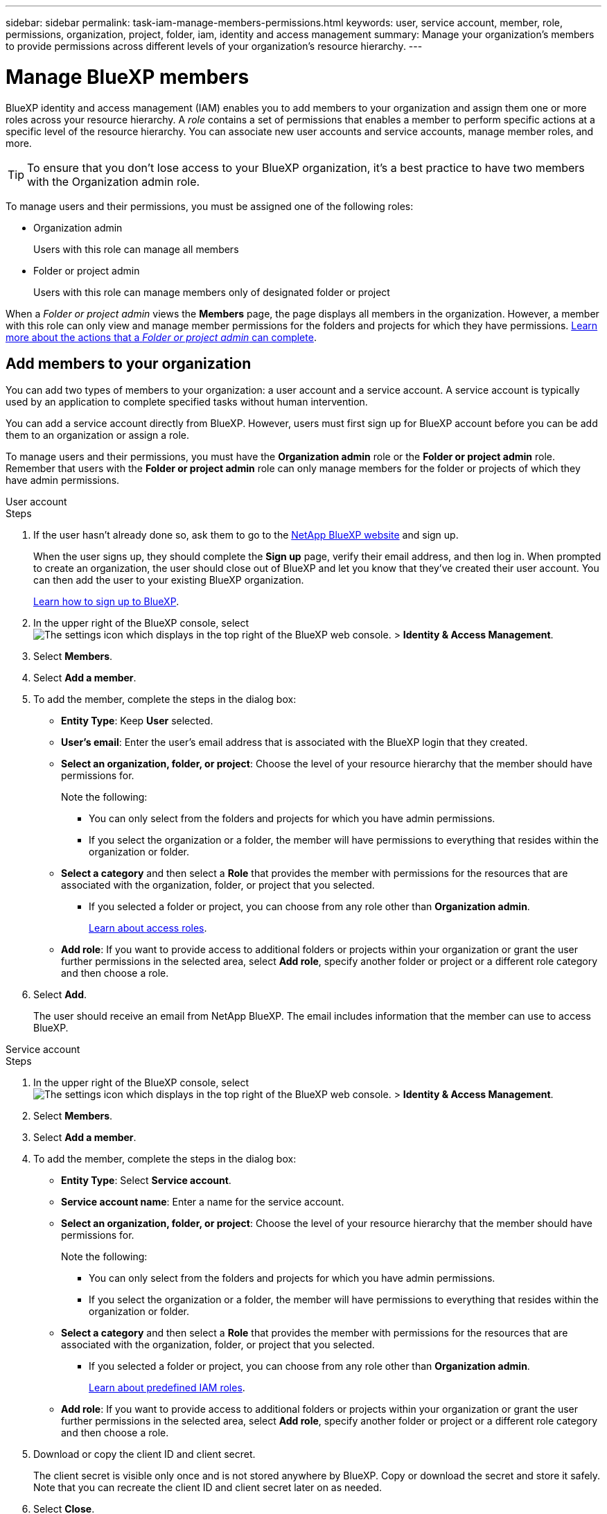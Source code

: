 ---
sidebar: sidebar
permalink: task-iam-manage-members-permissions.html
keywords: user, service account, member, role, permissions, organization, project, folder, iam, identity and access management
summary: Manage your organization's members to provide permissions across different levels of your organization's resource hierarchy.
---

= Manage BlueXP members
:hardbreaks:
:nofooter:
:icons: font
:linkattrs:
:imagesdir: ./media/

[.lead]
BlueXP identity and access management (IAM) enables you to add members to your organization and assign them one or more roles across your resource hierarchy. A _role_ contains a set of permissions that enables a member to perform specific actions at a specific level of the resource hierarchy. You can associate new user accounts and service accounts, manage member roles, and more.

TIP: To ensure that you don't lose access to your BlueXP organization, it's a best practice to have two members with the Organization admin role. 


To manage users and their permissions, you must be assigned one of the following roles: 

* Organization admin
+
Users with this role can manage all members

* Folder or project admin
+
Users with this role can manage members only of designated folder or project
 
When a _Folder or project admin_ views the *Members* page, the page displays all members in the organization. However, a member with this role can only view and manage member permissions for the folders and projects for which they have permissions. link:reference-iam-predefined-roles.html[Learn more about the actions that a _Folder or project admin_ can complete].

[#add-members]
== Add members to your organization

You can add two types of members to your organization: a user account and a service account. A service account is typically used by an application to complete specified tasks without human intervention.

You can add a service account directly from BlueXP. However, users must first sign up for BlueXP account before you can be add them to an organization or assign a role.

To manage users and their permissions, you must have the *Organization admin* role or the *Folder or project admin* role. Remember that users with the *Folder or project admin* role can only manage members for the folder or projects of which they have admin permissions. 


// start tabbed area

[role="tabbed-block"]

====

.User account

-- 

.Steps

. If the user hasn't already done so, ask them to go to the https://bluexp.netapp.com/[NetApp BlueXP website^] and sign up.
+
When the user signs up, they should complete the *Sign up* page, verify their email address, and then log in. When prompted to create an organization, the user should close out of BlueXP and let you know that they've created their user account. You can then add the user to your existing BlueXP organization.
+
link:task-sign-up-saas.html[Learn how to sign up to BlueXP].

. In the upper right of the BlueXP console, select image:icon-settings-option.png[The settings icon which displays in the top right of the BlueXP web console.] > *Identity & Access Management*.

. Select *Members*.

. Select *Add a member*.

. To add the member, complete the steps in the dialog box:
+
* *Entity Type*: Keep *User* selected.

* *User's email*: Enter the user's email address that is associated with the BlueXP login that they created.
* *Select an organization, folder, or project*: Choose the level of your resource hierarchy that the member should have permissions for.
+
Note the following:
+
** You can only select from the folders and projects for which you have admin permissions.
** If you select the organization or a folder, the member will have permissions to everything that resides within the organization or folder.
* *Select a category* and then select a *Role* that provides the member with permissions for the resources that are associated with the organization, folder, or project that you selected.

** If you selected a folder or project, you can choose from any role other than *Organization admin*. 
+
link:reference-iam-predefined-roles.html[Learn about access roles].
* *Add role*: If you want to provide access to additional folders or projects within your organization or grant the user further permissions in the selected area, select *Add role*, specify another folder or project or a different role category and then choose a role.

. Select *Add*. 
+
The user should receive an email from NetApp BlueXP. The email includes information that the member can use to access BlueXP.







-- 

.Service account 

-- 

.Steps

. In the upper right of the BlueXP console, select image:icon-settings-option.png[The settings icon which displays in the top right of the BlueXP web console.] > *Identity & Access Management*.

. Select *Members*.

. Select *Add a member*.

. To add the member, complete the steps in the dialog box:
+
* *Entity Type*: Select *Service account*.
* *Service account name*: Enter a name for the service account.
* *Select an organization, folder, or project*: Choose the level of your resource hierarchy that the member should have permissions for.
+
Note the following:
+
** You can only select from the folders and projects for which you have admin permissions.
** If you select the organization or a folder, the member will have permissions to everything that resides within the organization or folder.
* *Select a category* and then select a *Role* that provides the member with permissions for the resources that are associated with the organization, folder, or project that you selected.

** If you selected a folder or project, you can choose from any role other than *Organization admin*. 
+
link:reference-iam-predefined-roles.html[Learn about predefined IAM roles].
* *Add role*: If you want to provide access to additional folders or projects within your organization or grant the user further permissions in the selected area, select *Add role*, specify another folder or project or a different role category and then choose a role.

. Download or copy the client ID and client secret.
+
The client secret is visible only once and is not stored anywhere by BlueXP. Copy or download the secret and store it safely. Note that you can recreate the client ID and client secret later on as needed.

. Select *Close*.

-- 

==== 

// end tabbed area 

=== View organization members

You can view a list of all members in your BlueXP organization. To understand which resources and permissions are available to a member, you can view the roles assigned to the member at different levels of your organization's resource hierarchy. link:task-iam-manage-roles.html[Learn how to use roles to control access to BlueXP resources.^]

You can view both user accounts and service accounts from the *Members* page.

NOTE: You can also view all of the members associated with a specific folder or project. link:task-iam-manage-folders-projects.html#view-associated-resources-members[Learn more].

.Steps

. In the upper right of the BlueXP console, select image:icon-settings-option.png[The settings icon which displays in the top right of the BlueXP web console.] > *Identity & Access Management*.

. Select *Members*.
+
The members of your organization appear in the *Members* table.

. From the *Members* page, navigate to a member in the table, select image:icon-action.png["An icon that is three side-by-side dots"] and then select *View details*.

=== Remove a member from your organization

You might need to remove a member from your organization--for example, if they left your company.

Removing a member from your organization doesn't delete the member's BlueXP account or NetApp Support Site account. It simply removes the member and their associated permissions from your organization.

.Steps

. From the *Members* page, navigate to a member in the table, select image:icon-action.png["An icon that is three side-by-side dots"] and then select *Delete user*.

. Confirm that you want to remove the member from your organization.

=== Recreate the credentials for a service account

You can recreate the credentials (client ID and client secret) for a service account at any time. You might recreate the credentials if you lost them or if your business requires that you rotate security credentials after a period of time.

.About this task

Recreating the credentials deletes the existing credentials for the service account and then creates new credentials. You will not be able to use the previous credentials.

.Steps

. In the upper right of the BlueXP console, select image:icon-settings-option.png[The settings icon which displays in the top right of the BlueXP web console.] > *Identity & Access Management*.

. Select *Members*.

. In the *Members* table, navigate to a service account, select image:icon-action.png["An icon that is three side-by-side dots"] and then select *Recreate secrets*.

. Select *Recreate*.

. Download or copy the client ID and client secret.
+
The client secret is visible only once and is not stored anywhere by BlueXP. Copy or download the secret and store it safely.


=== Manage a user's multi-factor authentication (MFA)
If a user has lost access to their MFA device, you can either remove or disable their MFA configuration. 

If you remove their MFA configuration, the user needs to set up MFA again when they log in to BlueXP. If the user has only lost access to their MFA device temporarily, they can use the recovery code that they saved when they set up MFA to log in to BlueXP. 

If they don't have access to their recovery code, you can disable the user's MFA temporarily which allows them to log in without MFA. When you disable MFA for a user, it is disabled for only eight hours and then re-enabled automatically. The user is allowed one login during that time without MFA. After the eight hours, the user must use MFA to log in to BlueXP.

.Steps

. In the upper right of the BlueXP console, select image:icon-settings-option.png[The settings icon which displays in the top right of the BlueXP web console.] > *Identity & Access Management*.

. Select *Members*.
+
The members of your organization appear in the *Members* table.

. From the *Members* page, navigate to a member in the table, select image:icon-action.png["An icon that is three side-by-side dots"] and then select *Manage multi-factor authentication*.

. Choose whether to remove or to disable the user's MFA configuration.


.Related information









//// 
// keeping this around but hiding it, taking a bulk action was removed
If you need to change the roles for multiple members in your organization, you can use a bulk action to complete the changes all at once.



// start tabbed area

[role="tabbed-block"]

====

.One member

-- 

.Steps

. From the *Members* page, navigate to a member in the table, select image:icon-action.png["An icon that is three side-by-side dots"] and then select *View details*.

. In the table, navigate to the organization, folder, or project and then select a new role.



-- 

.Multiple members

-- 

.Steps

. From the *Organization* page, navigate to a project or folder in the table, select image:icon-action.png["An icon that is three side-by-side dots"] and then select *Edit organization*, *Edit folder*, or *Edit project*.

. On the *Edit* page, select *Access*.

. Select all members or individually select two or more members.

. Select *Define role*.
+
image:screenshot-iam-define-role.png[A screenshot of the Access portion of the edit dialog box that enables you to choose the Define role action after selecting two or more members.]

. Select the role that you'd like to assign to the members and then select *Define*.

-- 

==== 

// end tabbed area

// end of commented out section

////

=== Unassign a role from a member

You can remove a member's permissions to a specific folder or project by removing their role.


If a member has permissions in your organization to _only_ one folder or project, you can't remove that role. You have two choices:

* If you want the member to have permissions to another part of the resource hierarchy, you need to add that role first and then delete the existing role.

* If you don't want the member to have permissions to anything, then you should remove the member from your organization.

.Steps

. From the *Members* page, navigate to a member in the table, select image:icon-action.png["An icon that is three side-by-side dots"] and then select *View details*.

. In the table, navigate to the folder or project level and then select image:icon-delete.png[An icon of a garbage can]. You'll be asked to confirm the removal.







== Related information

* link:concept-identity-and-access-management.html[Learn about BlueXP identity and access management]
* link:task-iam-get-started.html[Get started with BlueXP IAM]
* link:reference-iam-predefined-roles.html[Predefined BlueXP IAM roles]
* https://docs.netapp.com/us-en/bluexp-automation/tenancyv4/overview.html[Learn about the API for BlueXP IAM^]